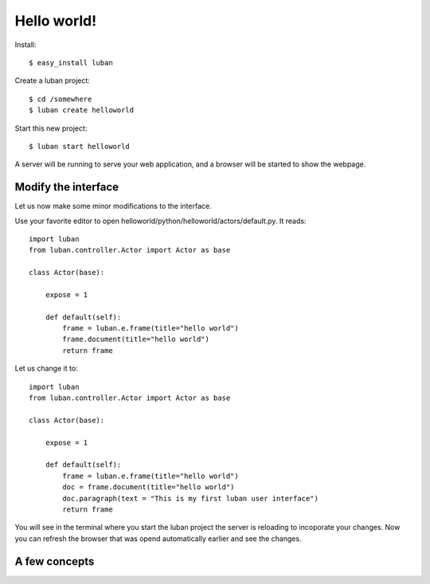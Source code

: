 .. _helloworld:

Hello world!
------------

Install::

 $ easy_install luban


Create a luban project::

 $ cd /somewhere
 $ luban create helloworld


Start this new project::

 $ luban start helloworld

A server will be running to serve your web application,
and a browser will be started to show the webpage.


Modify the interface
====================
Let us now make some minor modifications to the interface.

Use your favorite editor to open helloworld/python/helloworld/actors/default.py.
It reads::
 
 import luban
 from luban.controller.Actor import Actor as base
 
 class Actor(base):
 
     expose = 1
 
     def default(self):
         frame = luban.e.frame(title="hello world")
         frame.document(title="hello world")
         return frame

Let us change it to::

 import luban
 from luban.controller.Actor import Actor as base
 
 class Actor(base):
 
     expose = 1
 
     def default(self):
         frame = luban.e.frame(title="hello world")
         doc = frame.document(title="hello world")
         doc.paragraph(text = "This is my first luban user interface")
         return frame

You will see in the terminal where you start the luban project
the server is reloading to incoporate your changes.
Now you can refresh the browser that was opend automatically earlier
and see the changes.


A few concepts
==============



